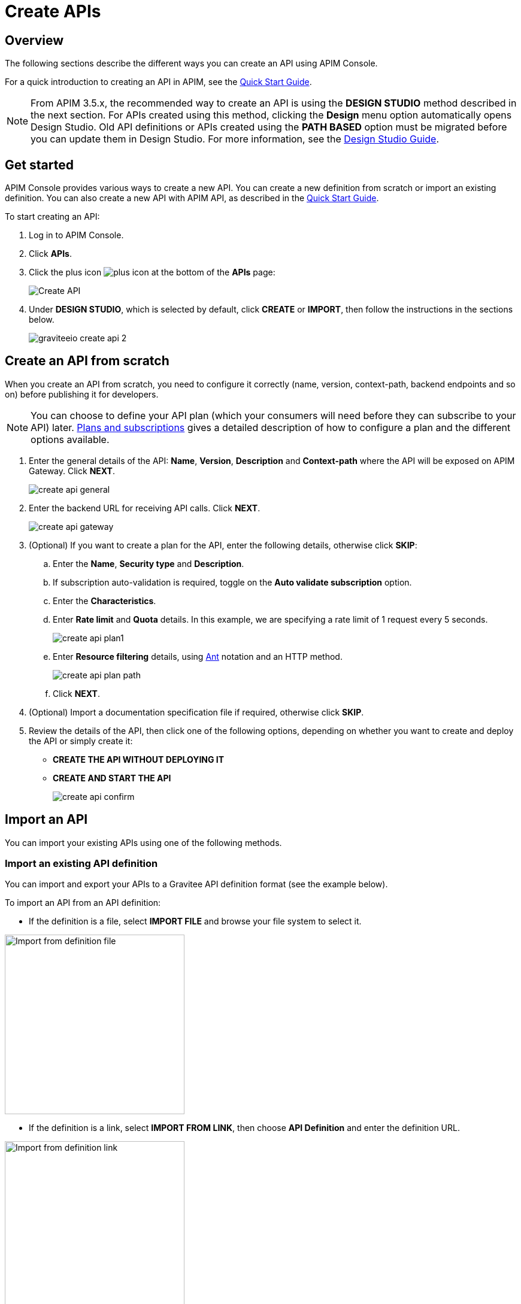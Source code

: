 = Create APIs
:page-sidebar: apim_3_4_sidebar
:page-permalink: apim/3.4/apim_publisherguide_create_apis.html
:page-folder: apim/user-guide/publisher
:page-layout: apim3x
:page-liquid:

== Overview

The following sections describe the different ways you can create an API using APIM Console.

For a quick introduction to creating an API in APIM, see the link:/apim/3.x/apim_quickstart_publish_ui.html[Quick Start Guide^].

NOTE: From APIM 3.5.x, the recommended way to create an API is using the *DESIGN STUDIO* method described in the next section. For APIs created using this method, clicking the *Design* menu option automatically opens Design Studio.
Old API definitions or APIs created using the *PATH BASED* option must be migrated before you can update them in Design Studio. For more information, see the link:/apim/3.x/apim_publisherguide_design_studio_overview.html[Design Studio Guide^].

== Get started

APIM Console provides various ways to create a new API. You can create a new definition from scratch or import an existing definition. You can also create a new API with APIM API, as described in the link:/apim/3.x/apim_quickstart_publish_api.html[Quick Start Guide^].

To start creating an API:

. Log in to APIM Console.
. Click *APIs*.
. Click the plus icon image:icons/plus-icon.png[role="icon"] at the bottom of the *APIs* page:
+
image::apim/3.x/api-publisher-guide/manage-apis/graviteeio-create-api-options-1.png[Create API]
. Under *DESIGN STUDIO*, which is selected by default, click *CREATE* or *IMPORT*, then follow the instructions in the sections below.
+
image::apim/3.x/quickstart/publish/graviteeio-create-api-2.png[]

== Create an API from scratch

When you create an API from scratch, you need to configure it correctly (name, version,
context-path, backend endpoints and so on) before publishing it for developers.

NOTE: You can choose to define your API plan (which your consumers will need before they can subscribe to your API) later. link:/apim/3.x/apim_publisherguide_plans_subscriptions.html[Plans and subscriptions^] gives a detailed description of how to configure a plan and the different options available.

ifeval::[{{ site.products.apim._3x.version }} < 3.6.0]
. Enter the general details of the API: *Name*, *Version*, *Description* and *Context-path* where the API will be exposed on APIM Gateway. Click *NEXT*.
+
image::apim/3.x/api-publisher-guide/manage-apis/create-api-general.png[]
endif::[]
ifeval::[{{ site.products.apim._3x.version }} >= 3.6.0]
. Enter the general details of the API: *Name*, *Version*, *Description*, the *Context-path* where the API will be exposed on APIM Gateway and one or more groups, if defined (for more details, see link:/apim/3.x/apim_adminguide_users_and_groups.html[Users and groups]). Click *NEXT*.
+
image::apim/3.x/api-publisher-guide/manage-apis/create-api-general-withgroups.png[]
endif::[]
ifeval::[{{ site.products.apim._3x.version }} >= 3.7.0]
+
NOTE: If the link:/apim/3.x/apim_adminguide_users_and_groups.html#primary_owner_mode[Primary owner mode^] is *HYBRID*, you need to click the *Advanced mode* link to load the *Groups* section of the form.
+
image::apim/3.x/api-publisher-guide/manage-apis/graviteeio-api-primaryowner-mode-3.png[]

. If your administrator has configured a primary owner group and you want to associate it with your API, toggle on the *Use a group as the primary owner* option.
. Click *NEXT*.
endif::[]

. Enter the backend URL for receiving API calls. Click *NEXT*.
+
image::apim/3.x/api-publisher-guide/manage-apis/create-api-gateway.png[]

. (Optional) If you want to create a plan for the API, enter the following details, otherwise click *SKIP*:
.. Enter the *Name*, *Security type* and *Description*.
.. If subscription auto-validation is required, toggle on the *Auto validate subscription* option.
.. Enter the *Characteristics*.
.. Enter *Rate limit* and *Quota* details. In this example, we are specifying a rate limit of 1 request every 5 seconds.
+
image::apim/3.x/api-publisher-guide/manage-apis/create-api-plan1.png[]
.. Enter *Resource filtering* details, using link:/apim/3.x/apim_policies_overview.html#ant-notation[Ant^] notation and an HTTP method.
+
image::apim/3.x/api-publisher-guide/manage-apis/create-api-plan-path.png[]
.. Click *NEXT*.
. (Optional) Import a documentation specification file if required, otherwise click *SKIP*.
. Review the details of the API, then click one of the following options, depending on whether you want to create and deploy the API or simply create it:
* *CREATE THE API WITHOUT DEPLOYING IT*
* *CREATE AND START THE API*
+
image::apim/3.x/api-publisher-guide/manage-apis/create-api-confirm.png[]

== Import an API
You can import your existing APIs using one of the following methods.

=== Import an existing API definition
You can import and export your APIs to a Gravitee API definition format (see the example below).

To import an API from an API definition:

* If the definition is a file, select *IMPORT FILE* and browse your file system to select it.

image::apim/3.x/api-publisher-guide/manage-apis/graviteeio-import-definition-file.png[Import from definition file, 300]

* If the definition is a link, select *IMPORT FROM LINK*, then choose *API Definition* and enter the definition URL.

image::apim/3.x/api-publisher-guide/manage-apis/graviteeio-import-definition-link.png[Import from definition link, 300]

Example Gravitee API definition::
[source,json]
----
{
  "name": "My first API",
  "version": "1",
  "description": "Gravitee.io Echo API Proxy",
  "visibility": "private",
  "paths": {
    "/": []
  },
  "resources": [],
  "members": [
    {
      "source": "memory",
      "sourceId": "admin",
      "roles": [
        "2eb2dc44-5cc9-48fa-b2dc-445cc978fa66"
      ]
    }
  ],
  ...
}
----

=== Import an OpenAPI specification
One of the most powerful features of APIM is its ability to import an OpenAPI specification to create an API. When you import an existing specification you do not have to complete all the fields required when you create a new API.

To import an API from OpenAPI:

* If the OpenAPI specification is a file, select *IMPORT FILE* and browse your file system to select it.

image::apim/3.x/api-publisher-guide/manage-apis/graviteeio-import-openapi-file.png[Import from definition file, 300]

* If the OpenAPI specification is a link, select *IMPORT FROM LINK*, choose *Swagger / OpenAPI* and enter the definition URL.

image::apim/3.x/api-publisher-guide/manage-apis/graviteeio-import-openapi-link.png[Import from definition link, 300]

==== How the context-path is determined

|===
|Specification version |Definition |Example |Context-path

.2+|Swagger (V2)
|`basePath` field, if it exists.
a|
[source,json]
----
{
  "swagger": "2.0",
  "info": {
    "description": "...",
    "version": "1.0.5",
    "title": "Swagger Petstore"
  },
  "host": "petstore.swagger.io",
  "basePath": "/v2",
  ...
}
----
| /v2

|If not, lowercase trimmed `info.title`.
a|
[source,json]
----
{
  "swagger": "2.0",
  "info": {
    "description": "...",
    "version": "1.0.5",
    "title": "Swagger Petstore"
  },
  "host": "petstore.swagger.io",

  ...
}
----
| /swaggerpetstore

.2+|OpenAPI (V3)
|Path of the first `servers.url`, if it exists, without "/". +
a|
[source,yaml]
----
openapi: "3.0.0"
info:
  version: 1.0.0
  title: Swagger Petstore
  license:
    name: MIT
servers:
  - url: http://petstore.swagger.io/v1
paths:
...
----
| /v1

|If not, lowercase trimmed `info.title`.
a|
[source,yaml]
----
openapi: "3.0.0"
info:
  version: 1.0.0
  title: Swagger Petstore
  license:
    name: MIT
servers:
  - url: http://petstore.swagger.io/
paths:
  ...
----
| /swaggerpetstore
|===

==== Vendor extensions
You can use a vendor extension to add more information to OpenAPI specifications about your API.
To do this, you need to add the `x-graviteeio-definition` field at the root of the specification.
The value of this field is an `object` that follows this link:https://raw.githubusercontent.com/gravitee-io/gravitee-api-management/master/gravitee-apim-rest-api/gravitee-apim-rest-api-service/src/main/resources/schema/xGraviteeIODefinition.json[JSON Schema^]

[NOTE]
====
* `categories` must contain either a key or an id. Only existing categories are imported.
* Import will fail if `virtualHosts` are already in use by *other* APIs.
* If set, `virtualHosts` will override `contextPath`.
* `groups` must contain group names. Only existing groups are imported.
* `metadata.format` is case-sensitive. Possible values are:
** STRING
** NUMERIC
** BOOLEAN
** DATE
** MAIL
** URL
* `picture` only accepts Data-URI format (see example below).
====

Here is an example:
```yaml
openapi: "3.0.0"
info:
  version: 1.2.3
  title: Gravitee.io Echo API
  license:
    name: MIT
servers:
  - url: https://demo.gravitee.io/gateway/echo
x-graviteeio-definition:
  categories:
    - supplier
    - product
  virtualHosts:
    - host: api.gravitee.io
      path: /echo
      overrideEntrypoint: true
  groups:
    - myGroupName
  labels:
    - echo
    - api
  metadata:
    - name: relatedLink
      value: http://external.link
      format: URL
  picture: data:image/gif;base64,R0lGODlhAQABAIAAAAAAAP///yH5BAEAAAAALAAAAAABAAEAAAIBRAA7
  properties:
    - key: customHttpHeader
      value: X-MYCOMPANY-ID
  tags:
    - DMZ
    - partner
    - internal
  visibility: PRIVATE
paths:
...
```

==== Policies on path
When importing an OpenAPI definition, you can select the option *Create policies on path* in the import form.
This specifies that all routes declared in the OpenAPI specification are to be automatically created in APIM.
You can navigate to the policy management view to check.

image::apim/3.x/api-publisher-guide/manage-apis/graviteeio-import-openapi-policies-path.png[Policies view - all routes imported]

You can also choose to activate policies that will be configured using the OpenAPI specification.

JSON Validation::
For each operation, if an `application/json` request body exists, then a JSON schema is computed from this body to configure a JSON Validation policy. +
REQUEST only +
More information is available link:/apim/3.x/apim_policies_json_validation.html[here].

REST to SOAP transformer::
For each operation, if the definition contains some specific vendor extensions, a REST to SOAP policy can be configured. +
These extensions are:
- `x-graviteeio-soap-envelope`: contains the SOAP envelope
- `x-graviteeio-soap-action`: contains the SOAP action
+
REQUEST only +
More information is available link:/apim/3.x/apim_policies_rest2soap.html[here].

Mock::
For each operation, a mock policy is configured, based on the `example` field if it exists, or by generating a random value for the type of the attribute to mock. +
REQUEST only +
More information is available link:/apim/3.x/apim_policies_mock.html[here].

Validation Request::
For each operation, `NOT__ __NULL` rules are created with query parameters and headers. +
REQUEST only +
More information is available link:/apim/3.x/apim_policies_request_validation.html[here]-

XML Validation::
For each operation, if a `application/xml` request body exists, then a XSD schema is computed from this body to configure an XML Validation policy. +
REQUEST only +
More information is available link:/apim/3.x/apim_policies_xml_validation.html[here].

=== Import a WSDL

APIM can import a WSDL to create an API. This means you do not have to declare all the routing and policies to interact with your service.

To import an API from a WSDL:

* If the WSDL is a file, select *IMPORT FILE* and browse your file system to select it.
* If the WSDL is a link, select *IMPORT FROM LINK*, choose *WSDL* and enter the definition URL.

image::apim/3.x/api-publisher-guide/manage-apis/graviteeio-import-wsdl-rest-to-soap-options.png[Import from WSDL link]

If you select the option *Apply REST to SOAP Transformer policy* in addition to the option *Create policies on path* in the import form, a REST-To-SOAP policy will be generated for each path. These policies provide a SOAP envelope for each method with sample data that you can change using expression language. An XML-to-JSON policy will also be generated to convert the entire SOAP response to JSON format.

image::apim/3.x/api-publisher-guide/manage-apis/graviteeio-import-wsdl-rest-to-soap-policy.png[WSDL REST to SOAP policy]

== Manage your API

The API is created private, so it is only accessible in APIM Portal to users after you:

* Publish it
* Make it public or add new members or groups to it

The process for adding new members or groups to the API is explained in link:/apim/3.x/apim_publisherguide_manage_members.html[API users and ownership^].

You can publish the API or make it public, as well as remove it from APIM Portal or delete it, in the *Danger Zone*:

image::apim/3.x/api-publisher-guide/manage-apis/danger-zone.png[]

== Organize your APIs into categories
You can create _categories_ to group APIs. The purpose of categories is to group APIs so consumers can easily find the APIs they need in APIM Portal.

image::apim/3.x/api-publisher-guide/manage-apis/graviteeio-manage-apis-categories-1.png[]

You can describe a category with the following characteristics:

- Name
- Description
- Picture
- Markdown page as documentation

image::apim/3.x/api-publisher-guide/manage-apis/graviteeio-manage-apis-categories-2.png[]

Once you have finished describing the category, you select the APIs you want to include in it.

image::apim/3.x/api-publisher-guide/manage-apis/graviteeio-manage-apis-categories-3.png[]

You can also choose to highlight a particular API. This API will be shown at the top of the category page.

image::apim/3.x/api-publisher-guide/manage-apis/graviteeio-manage-apis-categories-4.png[]
image::apim/3.x/api-publisher-guide/manage-apis/graviteeio-manage-apis-categories-4.png[]
The next time you enter labels for an API, APIM Console makes suggestions based on your registered labels.

image::apim/3.x/api-publisher-guide/manage-apis/graviteeio-manage-apis-labels-2.png[]

You can search for APIs by label.

image::apim/3.x/api-publisher-guide/manage-apis/graviteeio-manage-apis-labels-3.png[]
